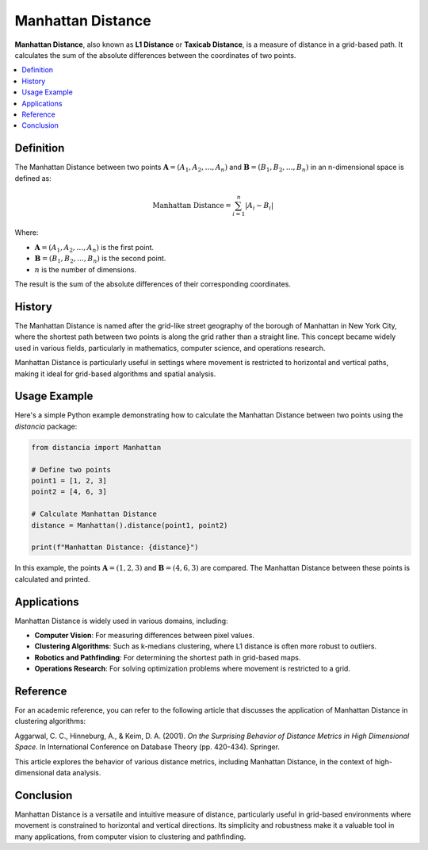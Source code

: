 Manhattan Distance
==================

**Manhattan Distance**, also known as **L1 Distance** or **Taxicab Distance**, is a measure of distance in a grid-based path. It calculates the sum of the absolute differences between the coordinates of two points.

.. contents::
   :local:
   :depth: 2

Definition
----------

The Manhattan Distance between two points :math:`\mathbf{A} = (A_1, A_2, \dots, A_n)` and :math:`\mathbf{B} = (B_1, B_2, \dots, B_n)` in an n-dimensional space is defined as:

.. math::

   \text{Manhattan Distance} = \sum_{i=1}^{n} |A_i - B_i|

Where:

- :math:`\mathbf{A} = (A_1, A_2, \dots, A_n)` is the first point.

- :math:`\mathbf{B} = (B_1, B_2, \dots, B_n)` is the second point.

- :math:`n` is the number of dimensions.

The result is the sum of the absolute differences of their corresponding coordinates.

History
-------

The Manhattan Distance is named after the grid-like street geography of the borough of Manhattan in New York City, where the shortest path between two points is along the grid rather than a straight line. This concept became widely used in various fields, particularly in mathematics, computer science, and operations research.

Manhattan Distance is particularly useful in settings where movement is restricted to horizontal and vertical paths, making it ideal for grid-based algorithms and spatial analysis.

Usage Example
-------------

Here's a simple Python example demonstrating how to calculate the Manhattan Distance between two points using the `distancia` package:

.. code-block:: python

    from distancia import Manhattan

    # Define two points
    point1 = [1, 2, 3]
    point2 = [4, 6, 3]

    # Calculate Manhattan Distance
    distance = Manhattan().distance(point1, point2)

    print(f"Manhattan Distance: {distance}")

In this example, the points :math:`\mathbf{A} = (1, 2, 3)` and :math:`\mathbf{B} = (4, 6, 3)` are compared. The Manhattan Distance between these points is calculated and printed.

Applications
------------

Manhattan Distance is widely used in various domains, including:

- **Computer Vision**: For measuring differences between pixel values.
- **Clustering Algorithms**: Such as k-medians clustering, where L1 distance is often more robust to outliers.
- **Robotics and Pathfinding**: For determining the shortest path in grid-based maps.
- **Operations Research**: For solving optimization problems where movement is restricted to a grid.

Reference
---------

For an academic reference, you can refer to the following article that discusses the application of Manhattan Distance in clustering algorithms:

Aggarwal, C. C., Hinneburg, A., & Keim, D. A. (2001). *On the Surprising Behavior of Distance Metrics in High Dimensional Space*. In International Conference on Database Theory (pp. 420-434). Springer.

This article explores the behavior of various distance metrics, including Manhattan Distance, in the context of high-dimensional data analysis.

Conclusion
----------

Manhattan Distance is a versatile and intuitive measure of distance, particularly useful in grid-based environments where movement is constrained to horizontal and vertical directions. Its simplicity and robustness make it a valuable tool in many applications, from computer vision to clustering and pathfinding.

